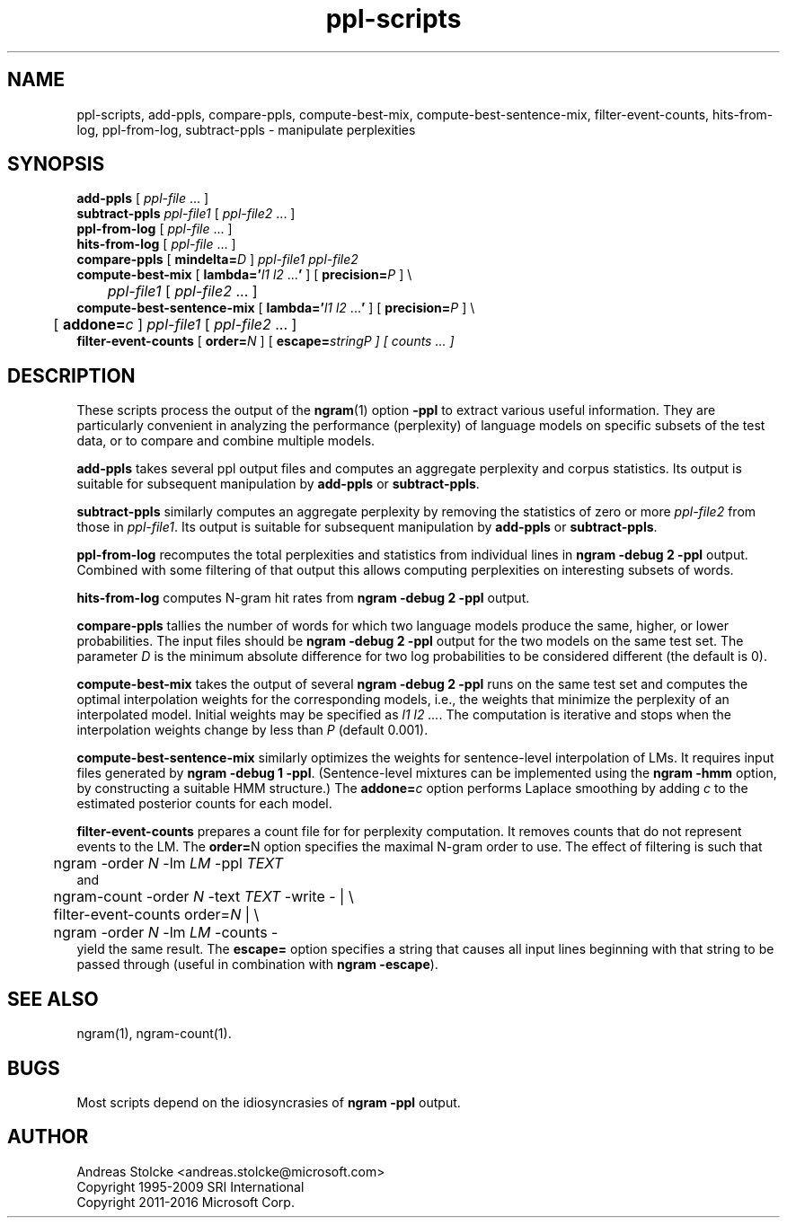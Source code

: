 .\" $Id: ppl-scripts.1,v 1.8 2016/06/02 23:56:46 stolcke Exp $
.TH ppl-scripts 1 "$Date: 2016/06/02 23:56:46 $" "SRILM Tools"
.SH NAME
ppl-scripts, add-ppls, compare-ppls, compute-best-mix, compute-best-sentence-mix, filter-event-counts, hits-from-log, ppl-from-log, subtract-ppls \- manipulate perplexities
.SH SYNOPSIS
.nf
\fBadd-ppls\fP [ \fIppl-file\fP ... ]
\fBsubtract-ppls\fP \fIppl-file1\fP [ \fIppl-file2\fP ... ]
\fBppl-from-log\fP [ \fIppl-file\fP ... ]
\fBhits-from-log\fP [ \fIppl-file\fP ... ]
\fBcompare-ppls\fP [ \fBmindelta=\fP\fID\fP ] \fIppl-file1\fP \fIppl-file2\fP
\fBcompute-best-mix\fP [ \fBlambda='\fP\fIl1 l2\fP ...\fB'\fP ] [ \fBprecision=\fP\fIP\fP ] \\
	\fIppl-file1\fP [ \fIppl-file2\fP ... ]
\fBcompute-best-sentence-mix\fP [ \fBlambda='\fP\fIl1 l2\fP ...\fB'\fP ] [ \fBprecision=\fP\fIP\fP ] \\
	[ \fBaddone=\fP\fIc\fP ] \fIppl-file1\fP [ \fIppl-file2\fP ... ]
\fBfilter-event-counts\fP [ \fBorder=\fP\fIN\fP ] [ \fBescape=\fP\fIstring\P ] [ \fIcounts\fP ... ]
.fi
.SH DESCRIPTION
These scripts process the output of the 
.BR ngram (1)
option
.B \-ppl
to extract various useful information.
They are particularly convenient in analyzing the performance (perplexity) of 
language models on specific subsets of the test data,
or to compare and combine multiple models.
.PP
.B add-ppls 
takes several ppl output files and computes an aggregate perplexity and
corpus statistics.
Its output is suitable for subsequent manipulation by
.B add-ppls 
or
.BR subtract-ppls .
.PP
.B subtract-ppls
similarly computes an aggregate perplexity by removing the
statistics of zero or more
.I ppl-file2
from those in
.IR ppl-file1 .
Its output is suitable for subsequent manipulation by
.B add-ppls 
or
.BR subtract-ppls .
.PP
.B ppl-from-log
recomputes the total perplexities and statistics from individual
lines in
.B "ngram \-debug 2 \-ppl"
output.
Combined with some filtering of that output this allows computing 
perplexities on interesting subsets of words.
.PP
.B hits-from-log
computes N-gram hit rates from
.B "ngram \-debug 2 \-ppl"
output.
.PP
.B compare-ppls
tallies the number of words for which two language models produce the same,
higher, or lower probabilities.
The input files should be 
.B "ngram \-debug 2 \-ppl"
output for the two models on the same test set.
The parameter
.I D
is the minimum absolute difference for two log probabilities to be 
considered different (the default is 0).
.PP
.B compute-best-mix
takes the output of several
.B "ngram \-debug 2 \-ppl"
runs on the same test set and computes the optimal interpolation 
weights for the corresponding models,
i.e., the weights that minimize the perplexity of an interpolated model.
Initial weights may be specified as
.IR "l1 l2 ..." .
The computation is iterative and stops when the interpolation weights
change by less than
.I P 
(default 0.001).
.PP
.B compute-best-sentence-mix
similarly optimizes the weights for sentence-level interpolation of LMs.
It requires input files generated by
.BR "ngram \-debug 1 \-ppl" .
(Sentence-level mixtures can be implemented using the 
.B "ngram \-hmm"
option, by constructing a suitable HMM structure.)
The 
.BI addone= c
option performs Laplace smoothing by adding 
.I c
to the estimated posterior counts for each model.
.PP
.B filter-event-counts
prepares a count file for for perplexity computation.
It removes counts that do not represent events to the LM.
The 
.BR order= N
option specifies the maximal N-gram order to use.
The effect of filtering is such that
.nf
	ngram -order \fIN\fP -lm \fILM\fP -ppl \fITEXT\fP
.fi
and
.nf
	ngram-count -order \fIN\fP -text \fITEXT\fP -write - | \\
	filter-event-counts order=\fIN\fP | \\
	ngram -order \fIN\fP -lm \fILM\fP -counts -
.fi
yield the same result.
The 
.B escape=
option specifies a string that causes all input lines beginning with 
that string to be passed through
(useful in combination with
.BR "ngram \-escape" ).
.fi
.SH "SEE ALSO"
ngram(1), ngram-count(1).
.SH BUGS
Most scripts depend on the idiosyncrasies of
.B "ngram \-ppl" 
output.
.SH AUTHOR
Andreas Stolcke <andreas.stolcke@microsoft.com>
.br
Copyright 1995-2009 SRI International
.br
Copyright 2011-2016 Microsoft Corp.
